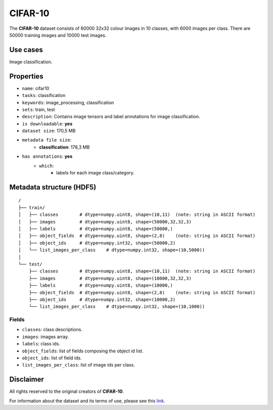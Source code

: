 .. _cifar_10_readme:

CIFAR-10
========

The **CIFAR-10** dataset consists of 60000 32x32 colour images in 10 classes,
with 6000 images per class. There are 50000 training images and 10000 test images.


Use cases
---------

Image classification.

Properties
----------

- ``name``: cifar10
- ``tasks``: classification
- ``keywords``: image_processing, classification
- ``sets``: train, test
- ``description``: Contains image tensors and label annotations for image classification.
- ``is downloadable``: **yes**
- ``dataset size``: 170,5 MB
- ``metadata file size``:
    - **classification**: 178,3 MB
- ``has annotations``: **yes**
    - ``which``:
        - labels for each image class/category.


Metadata structure (HDF5)
-------------------------

::

    /
    ├── train/
    │   ├── classes        # dtype=numpy.uint8, shape=(10,11)  (note: string in ASCII format)
    │   ├── images         # dtype=numpy.uint8, shape=(50000,32,32,3)
    │   ├── labels         # dtype=numpy.uint8, shape=(50000,)
    │   ├── object_fields  # dtype=numpy.uint8, shape=(2,8)    (note: string in ASCII format)
    │   ├── object_ids     # dtype=numpy.int32, shape=(50000,2)
    │   └── list_images_per_class    # dtype=numpy.int32, shape=(10,5000))
    │
    └── test/
        ├── classes        # dtype=numpy.uint8, shape=(10,11)  (note: string in ASCII format)
        ├── images         # dtype=numpy.uint8, shape=(10000,32,32,3)
        ├── labels         # dtype=numpy.uint8, shape=(10000,)
        ├── object_fields  # dtype=numpy.uint8, shape=(2,8)    (note: string in ASCII format)
        ├── object_ids     # dtype=numpy.int32, shape=(10000,2)
        └── list_images_per_class    # dtype=numpy.int32, shape=(10,1000))


Fields
^^^^^^

- ``classes``: class descriptions.
- ``images``: images array.
- ``labels``: class ids.
- ``object_fields``: list of fields composing the object id list.
- ``object_ids``: list of field ids.
- ``list_images_per_class``: list of image ids per class.

Disclaimer
----------

All rights reserved to the original creators of **CIFAR-10**.

For information about the dataset and its terms of use, please see this `link <https://www.cs.toronto.edu/~kriz/cifar.html>`_.